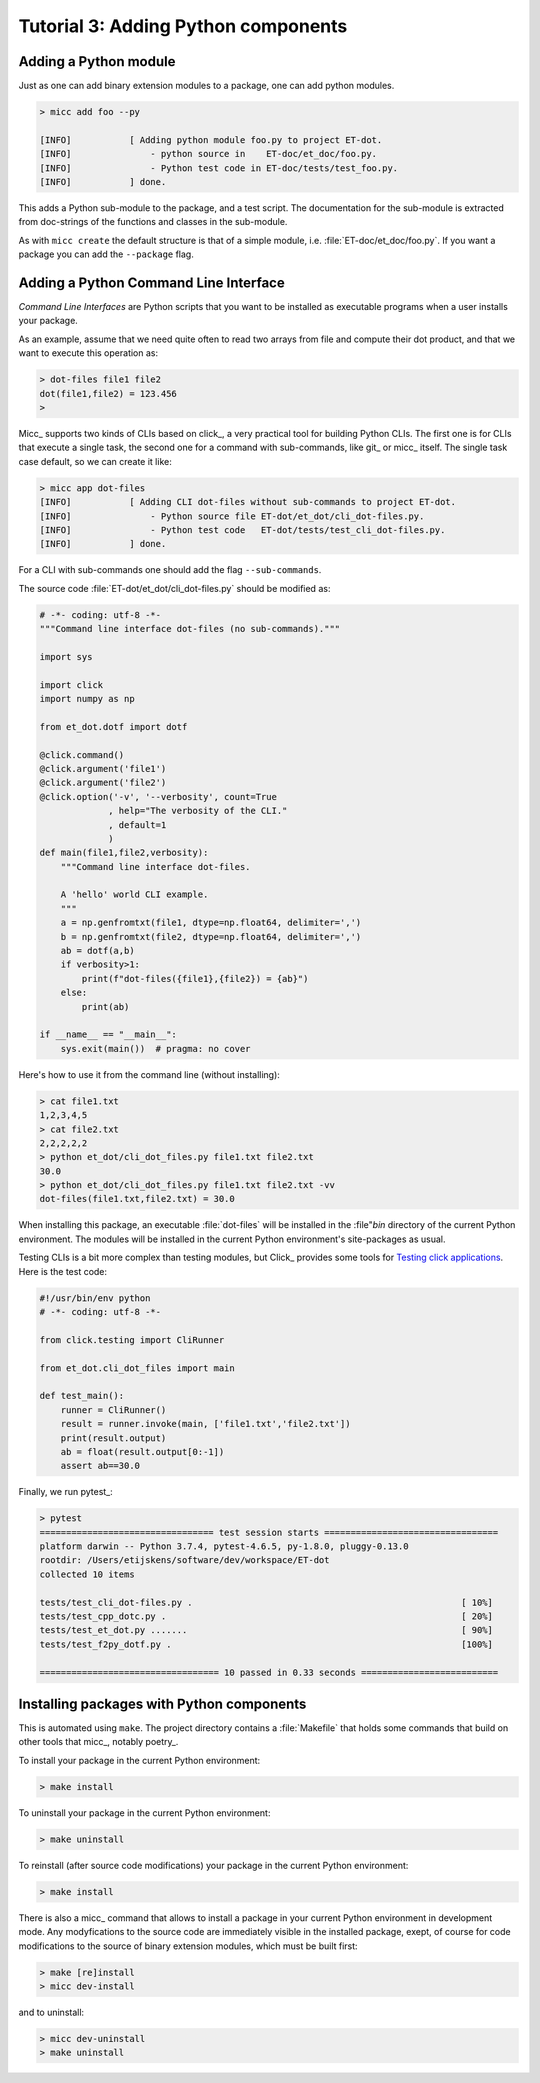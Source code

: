 Tutorial 3: Adding Python components
====================================

Adding a Python module
----------------------

Just as one can add binary extension modules to a package, one can add python modules.

.. code-block:: bash

   > micc add foo --py 
   
   [INFO]           [ Adding python module foo.py to project ET-dot.
   [INFO]               - python source in    ET-doc/et_doc/foo.py.
   [INFO]               - Python test code in ET-doc/tests/test_foo.py.
   [INFO]           ] done.

This adds a Python sub-module to the package, and a test script. The documentation 
for the sub-module is extracted from doc-strings of the functions and classes in 
the sub-module.   

As with ``micc create`` the default structure is that of a simple module, i.e. 
:file:`ET-doc/et_doc/foo.py`. If you want a package you can add the ``--package``
flag.

Adding a Python Command Line Interface
--------------------------------------
*Command Line Interfaces* are Python scripts that you want to be installed as 
executable programs when a user installs your package.

As an example, assume that we need quite often to read two arrays from file and
compute their dot product, and that we want to execute this operation as:

.. code-block:: bash

   > dot-files file1 file2
   dot(file1,file2) = 123.456
   > 
   
Micc_ supports two kinds of CLIs based on click_, a very practical tool for building 
Python CLIs. The first one is for CLIs that execute a single task, the second one for
a command with sub-commands, like git_ or micc_ itself. The single task case default,
so we can create it like:

.. code-block:: bash

   > micc app dot-files 
   [INFO]           [ Adding CLI dot-files without sub-commands to project ET-dot.
   [INFO]               - Python source file ET-dot/et_dot/cli_dot-files.py.
   [INFO]               - Python test code   ET-dot/tests/test_cli_dot-files.py.
   [INFO]           ] done.

For a CLI with sub-commands one should add the flag ``--sub-commands``.

The source code :file:`ET-dot/et_dot/cli_dot-files.py` should be modified as:

.. code-block:: python

   # -*- coding: utf-8 -*-
   """Command line interface dot-files (no sub-commands)."""
   
   import sys
   
   import click
   import numpy as np
   
   from et_dot.dotf import dotf
   
   @click.command()
   @click.argument('file1')
   @click.argument('file2')
   @click.option('-v', '--verbosity', count=True
                , help="The verbosity of the CLI."
                , default=1
                )
   def main(file1,file2,verbosity):
       """Command line interface dot-files.
       
       A 'hello' world CLI example.
       """
       a = np.genfromtxt(file1, dtype=np.float64, delimiter=',')
       b = np.genfromtxt(file2, dtype=np.float64, delimiter=',')
       ab = dotf(a,b)
       if verbosity>1:
           print(f"dot-files({file1},{file2}) = {ab}")
       else:
           print(ab)
   
   if __name__ == "__main__":
       sys.exit(main())  # pragma: no cover
       
Here's how to use it from the command line (without installing):

.. code-block:: bash
 
   > cat file1.txt
   1,2,3,4,5
   > cat file2.txt
   2,2,2,2,2
   > python et_dot/cli_dot_files.py file1.txt file2.txt
   30.0
   > python et_dot/cli_dot_files.py file1.txt file2.txt -vv
   dot-files(file1.txt,file2.txt) = 30.0
   
When installing this package, an executable :file:`dot-files` will be installed in 
the :file"`bin` directory of the current Python environment. The modules will be
installed in the current Python environment's site-packages as usual.

Testing CLIs is a bit more complex than testing modules, but Click_ provides some tools 
for `Testing click applications <https://click.palletsprojects.com/en/7.x/testing/>`_. 
Here is the test code:

.. code-block:: python

   #!/usr/bin/env python
   # -*- coding: utf-8 -*-
   
   from click.testing import CliRunner
   
   from et_dot.cli_dot_files import main
      
   def test_main():
       runner = CliRunner()
       result = runner.invoke(main, ['file1.txt','file2.txt'])
       print(result.output)
       ab = float(result.output[0:-1])
       assert ab==30.0
   
Finally, we run pytest_:

.. code-block:: bash

   > pytest
   ================================= test session starts =================================
   platform darwin -- Python 3.7.4, pytest-4.6.5, py-1.8.0, pluggy-0.13.0
   rootdir: /Users/etijskens/software/dev/workspace/ET-dot
   collected 10 items
   
   tests/test_cli_dot-files.py .                                                   [ 10%]
   tests/test_cpp_dotc.py .                                                        [ 20%]
   tests/test_et_dot.py .......                                                    [ 90%]
   tests/test_f2py_dotf.py .                                                       [100%]
   
   ================================== 10 passed in 0.33 seconds ==========================   

Installing packages with Python components
------------------------------------------
This is automated using ``make``. The project directory contains a :file:`Makefile` that
holds some commands that build on other tools that micc_, notably poetry_.

To install your package in the current Python environment:

.. code-block::
  
   > make install
   
To uninstall your package in the current Python environment:

.. code-block::
  
   > make uninstall
   
To reinstall (after source code modifications) your package in the current Python 
environment:

.. code-block::
  
   > make install
   
There is also a micc_ command that allows to install a package in your current 
Python environment in development mode. Any modyfications to the source code 
are immediately visible in the installed package, exept, of course for code 
modifications to the source of binary extension modules, which must be built first:

.. code-block::
  
   > make [re]install
   > micc dev-install
   
and to uninstall:

.. code-block::
  
   > micc dev-uninstall
   > make uninstall

